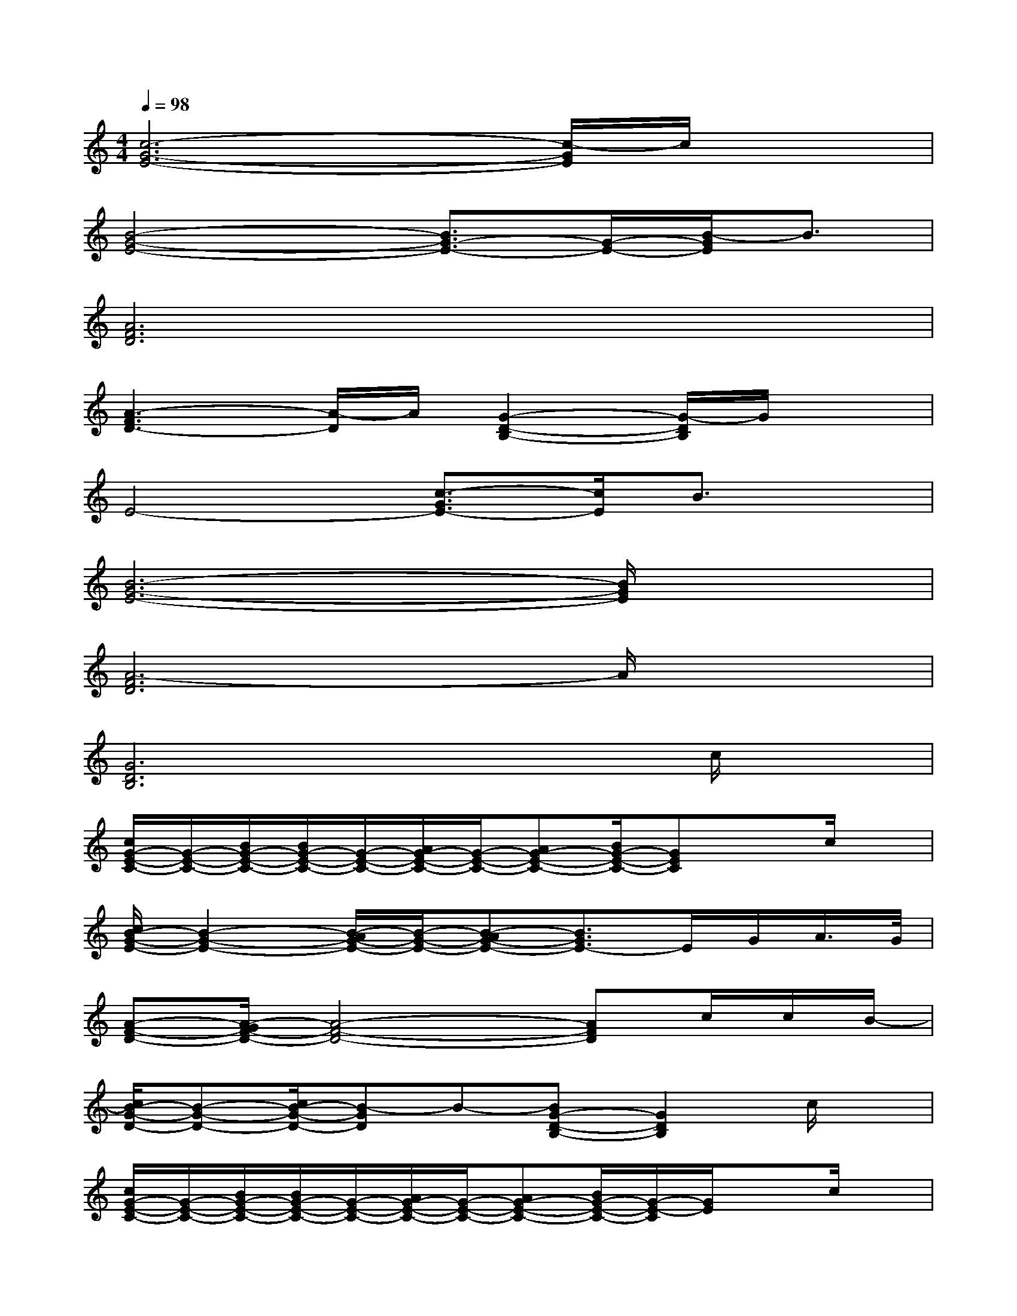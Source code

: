 X:1
T:
M:4/4
L:1/8
Q:1/4=98
K:C%0sharps
V:1
[c6-G6-E6-][c/2-G/2E/2]c/2x|
[B4-G4-E4-][B3/2G3/2-E3/2-][G/2-E/2-][B/2-G/2E/2]B3/2|
[A6F6D6]x2|
[A3-F3D3-][A/2-D/2]A/2[G2-D2-B,2-][G/2-D/2B,/2]G/2x|
E4-[c3/2-G3/2E3/2-][c/2E/2]B3/2x/2|
[B6-G6-E6-][B/2G/2E/2]x3/2|
[A6-F6D6]A/2x3/2|
[G6D6B,6]xc/2x/2|
[c/2G/2-E/2-C/2-][G/2-E/2-C/2-][B/2G/2-E/2-C/2-][B/2G/2-E/2-C/2-][G/2-E/2-C/2-][A/2G/2-E/2-C/2-][G/2-E/2-C/2-][AG-E-C-][B/2G/2-E/2-C/2-][GEC]xc/2x/2|
[c/2B/2-G/2-E/2-][B2-G2-E2-][B/2-A/2G/2-E/2-][B/2-G/2-E/2-][B-AG-E-][B3/2G3/2E3/2-]E/2G/2A/2>G/2|
[A-F-D-][A/2-G/2F/2-D/2-][A4-F4-D4-][AFD]c/2c/2B/2-|
[c/2B/2-G/2-D/2-][B-G-D-][c/2B/2-G/2-D/2-][B-GD]B-[BG-D-B,-][G2D2B,2]c/2x/2|
[c/2G/2-E/2-C/2-][G/2-E/2-C/2-][B/2G/2-E/2-C/2-][B/2G/2-E/2-C/2-][G/2-E/2-C/2-][A/2G/2-E/2-C/2-][G/2-E/2-C/2-][AG-E-C-][B/2G/2-E/2-C/2-][G/2-E/2-C/2][G/2E/2]xc/2x/2|
[c/2B/2-G/2E/2-][B/2-E/2-][B3/2-G3/2-E3/2-][B/2-A/2G/2-E/2-][B/2-G/2-E/2-][B-AG-E-][B3/2G3/2E3/2]x/2G/2A/2[G/2D/2-]|
[A-F-D-][A/2-G/2F/2-D/2-][A4-F4-D4-][A/2-F/2-D/2][A/2F/2]G/2G/2>F/2|
[G-D-B,-][G/2-F/2D/2-B,/2-][G-D-B,-][G3-F3-D3-B,3-][G/2-F/2D/2-B,/2][G/2D/2]x3/2